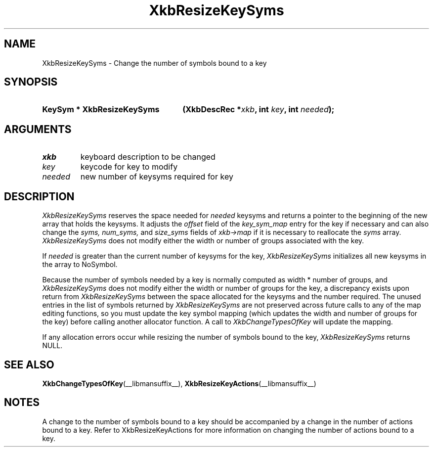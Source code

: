 '\" t
.\" Copyright (c) 1999, Oracle and/or its affiliates.
.\"
.\" Permission is hereby granted, free of charge, to any person obtaining a
.\" copy of this software and associated documentation files (the "Software"),
.\" to deal in the Software without restriction, including without limitation
.\" the rights to use, copy, modify, merge, publish, distribute, sublicense,
.\" and/or sell copies of the Software, and to permit persons to whom the
.\" Software is furnished to do so, subject to the following conditions:
.\"
.\" The above copyright notice and this permission notice (including the next
.\" paragraph) shall be included in all copies or substantial portions of the
.\" Software.
.\"
.\" THE SOFTWARE IS PROVIDED "AS IS", WITHOUT WARRANTY OF ANY KIND, EXPRESS OR
.\" IMPLIED, INCLUDING BUT NOT LIMITED TO THE WARRANTIES OF MERCHANTABILITY,
.\" FITNESS FOR A PARTICULAR PURPOSE AND NONINFRINGEMENT.  IN NO EVENT SHALL
.\" THE AUTHORS OR COPYRIGHT HOLDERS BE LIABLE FOR ANY CLAIM, DAMAGES OR OTHER
.\" LIABILITY, WHETHER IN AN ACTION OF CONTRACT, TORT OR OTHERWISE, ARISING
.\" FROM, OUT OF OR IN CONNECTION WITH THE SOFTWARE OR THE USE OR OTHER
.\" DEALINGS IN THE SOFTWARE.
.\"
.TH XkbResizeKeySyms __libmansuffix__ __xorgversion__ "XKB FUNCTIONS"
.SH NAME
XkbResizeKeySyms \- Change the number of symbols bound to a key
.SH SYNOPSIS
.HP
.B KeySym * XkbResizeKeySyms
.BI "(\^XkbDescRec *" "xkb" "\^,"
.BI "int " "key" "\^,"
.BI "int " "needed" "\^);"
.if n .ti +5n
.if t .ti +.5i
.SH ARGUMENTS
.TP
.I xkb
keyboard description to be changed
.TP
.I key
keycode for key to modify
.TP
.I needed
new number of keysyms required for key
.SH DESCRIPTION
.LP
.I XkbResizeKeySyms
reserves the space needed for
.I needed
keysyms and returns a pointer to the beginning of the new array that holds the
keysyms. It adjusts the
.I offset
field of the
.I key_sym_map
entry for the key if necessary and can also change the
.I syms, num_syms,
and
.I size_syms
fields of
.I xkb->map
if it is necessary to reallocate the
.I syms
array.
.I XkbResizeKeySyms
does not modify either the width or number of groups associated with the key.

If
.I needed
is greater than the current number of keysyms for the key,
.I XkbResizeKeySyms
initializes all new keysyms in the array to NoSymbol.

Because the number of symbols needed by a key is normally computed as width *
number of groups, and
.I XkbResizeKeySyms
does not modify either the width or number of groups for the key, a discrepancy
exists upon return from
.I XkbResizeKeySyms
between the space allocated for the keysyms and the number required. The unused
entries in the list of symbols returned by
.I XkbResizeKeySyms
are not preserved across future calls to any of the map editing functions, so
you must update the key symbol mapping (which updates the width and number of
groups for the key) before calling another allocator function. A call to
.I XkbChangeTypesOfKey
will update the mapping.

If any allocation errors occur while resizing the number of symbols bound to the
key,
.I XkbResizeKeySyms
returns NULL.
.SH "SEE ALSO"
.BR XkbChangeTypesOfKey (__libmansuffix__),
.BR XkbResizeKeyActions (__libmansuffix__)
.SH NOTES
.LP
A change to the number of symbols bound to a key should be accompanied by a
change in the number of actions bound to a key. Refer to XkbResizeKeyActions for
more information on changing the number of actions bound to a key.

